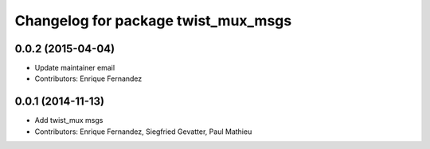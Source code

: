 ^^^^^^^^^^^^^^^^^^^^^^^^^^^^^^^^^^^^
Changelog for package twist_mux_msgs
^^^^^^^^^^^^^^^^^^^^^^^^^^^^^^^^^^^^

0.0.2 (2015-04-04)
------------------
* Update maintainer email
* Contributors: Enrique Fernandez

0.0.1 (2014-11-13)
------------------
* Add twist_mux msgs
* Contributors: Enrique Fernandez, Siegfried Gevatter, Paul Mathieu
